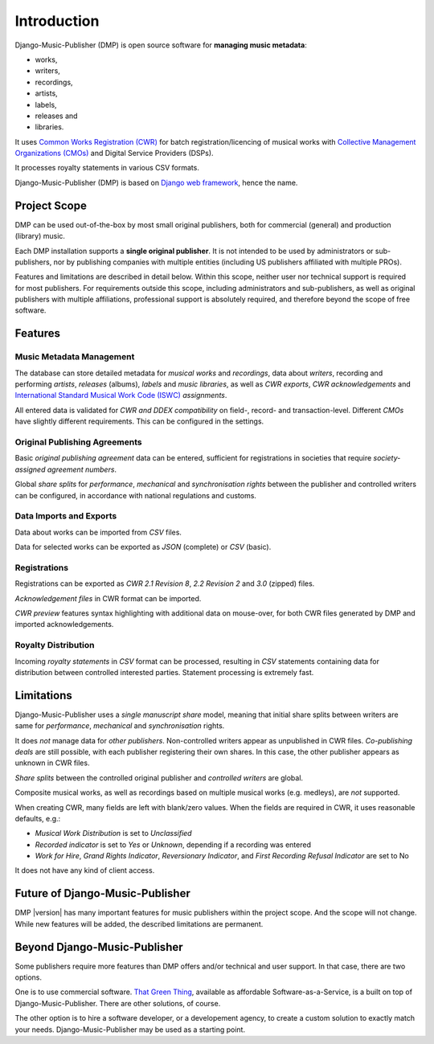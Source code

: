 Introduction
=================================

.. figure:: /images/work.png
   :width: 100%

Django-Music-Publisher (DMP) is open source software for **managing music metadata**:

* works,
* writers,
* recordings,
* artists,
* labels,
* releases and
* libraries.

It uses
`Common Works Registration (CWR) <https://matijakolaric.com/articles/1/>`_
for batch registration/licencing of musical works with `Collective Management Organizations (CMOs)
<https://en.wikipedia.org/wiki/Collective_rights_management#Collective_management_organisations>`_ and Digital
Service Providers (DSPs).

It processes royalty statements in various CSV formats.

Django-Music-Publisher (DMP) is based on `Django web framework <https://www.djangoproject.com/>`_, hence the name.


Project Scope
+++++++++++++++++++++++++++++++++++++++++++++++++++++++++++++++++++++++++++++++

DMP can be used out-of-the-box by most small original publishers, both for commercial (general) and
production (library) music.

Each DMP installation supports a **single original publisher**. It is not intended to be used by
administrators or sub-publishers, nor by publishing companies with multiple entities (including
US publishers affiliated with multiple PROs).

Features and limitations are described in detail below. Within this scope, neither user nor technical
support is required for most publishers. For requirements outside this scope, including administrators
and sub-publishers, as well as original publishers with multiple affiliations, professional support 
is absolutely required, and therefore beyond the scope of free software.


Features
+++++++++++++++++++++++++++++++++++++++++++++++++++++++++++++++++++++++++++++++

Music Metadata Management
-------------------------

The database can store detailed metadata for *musical works* and *recordings*, data about
*writers*, recording and performing *artists*, *releases* (albums), *labels* and *music libraries*,
as well as *CWR exports*, *CWR acknowledgements* and `International Standard Musical Work Code (ISWC)
<https://matijakolaric.com/articles/identifiers/iswc/>`_ *assignments*.

All entered data is validated for *CWR and DDEX compatibility* on field-, record- and transaction-level. Different
*CMOs* have slightly different requirements. This can be configured in the settings.

Original Publishing Agreements
------------------------------

Basic *original publishing agreement* data can be entered, sufficient for registrations in societies that require
*society-assigned agreement numbers*.

Global *share splits* for *performance*, *mechanical* and *synchronisation rights* between the publisher and controlled
writers can be configured, in accordance with national regulations and customs.

Data Imports and Exports
------------------------

Data about works can be imported from *CSV* files.

Data for selected works can be exported as *JSON* (complete) or *CSV* (basic).

Registrations
-------------

Registrations can be exported as *CWR 2.1 Revision 8*, *2.2 Revision 2* and *3.0* (zipped) files.

*Acknowledgement files* in CWR format can be imported.

*CWR preview* features syntax highlighting with additional data on mouse-over, for both CWR files generated by DMP and
imported acknowledgements.

Royalty Distribution
--------------------

Incoming *royalty statements* in *CSV* format can be processed, resulting in *CSV* statements containing data
for distribution between controlled interested parties. Statement processing is extremely fast.

Limitations
++++++++++++++++++++++++++++++++++++++++++++++++++++++++++++++++++++++++++++++++++++++

Django-Music-Publisher uses a *single manuscript share* model, meaning that initial share splits between writers are
same for *performance*, *mechanical* and *synchronisation* rights.

It does *not* manage data for *other publishers*. Non-controlled writers appear as unpublished in
CWR files. *Co-publishing deals* are still possible, with each
publisher registering their own shares. In this case, the other publisher appears as unknown in CWR files.

*Share splits* between the controlled original publisher and *controlled writers* are global.

Composite musical works, as well as recordings based on multiple musical works (e.g. medleys), are *not* supported.

When creating CWR, many fields are left with blank/zero values. When the fields are required in CWR, it uses reasonable
defaults, e.g.:

* *Musical Work Distribution* is set to *Unclassified*
* *Recorded indicator* is set to *Yes* or *Unknown*, depending if a recording was entered
* *Work for Hire*, *Grand Rights Indicator*, *Reversionary Indicator*, and *First Recording Refusal Indicator* are set
  to No

It does not have any kind of client access.

Future of Django-Music-Publisher
+++++++++++++++++++++++++++++++++++++++++++++++++++++++++

DMP |version| has many important features for music publishers within the project scope. And the scope will not change.
While new features will be added, the described limitations are permanent.

Beyond Django-Music-Publisher
+++++++++++++++++++++++++++++++++++++++++++++++++++

Some publishers require more features than DMP offers and/or technical and user support. In that case, there are two options.

One is to use commercial software. `That Green Thing <https://matijakolaric.com/thatgreenthing>`_, available as affordable Software-as-a-Service, is a built on top of Django-Music-Publisher. There are other solutions, of course.

The other option is to hire a software developer, or a developement agency, to create a custom solution to exactly match your needs. Django-Music-Publisher may be used as a starting point.
